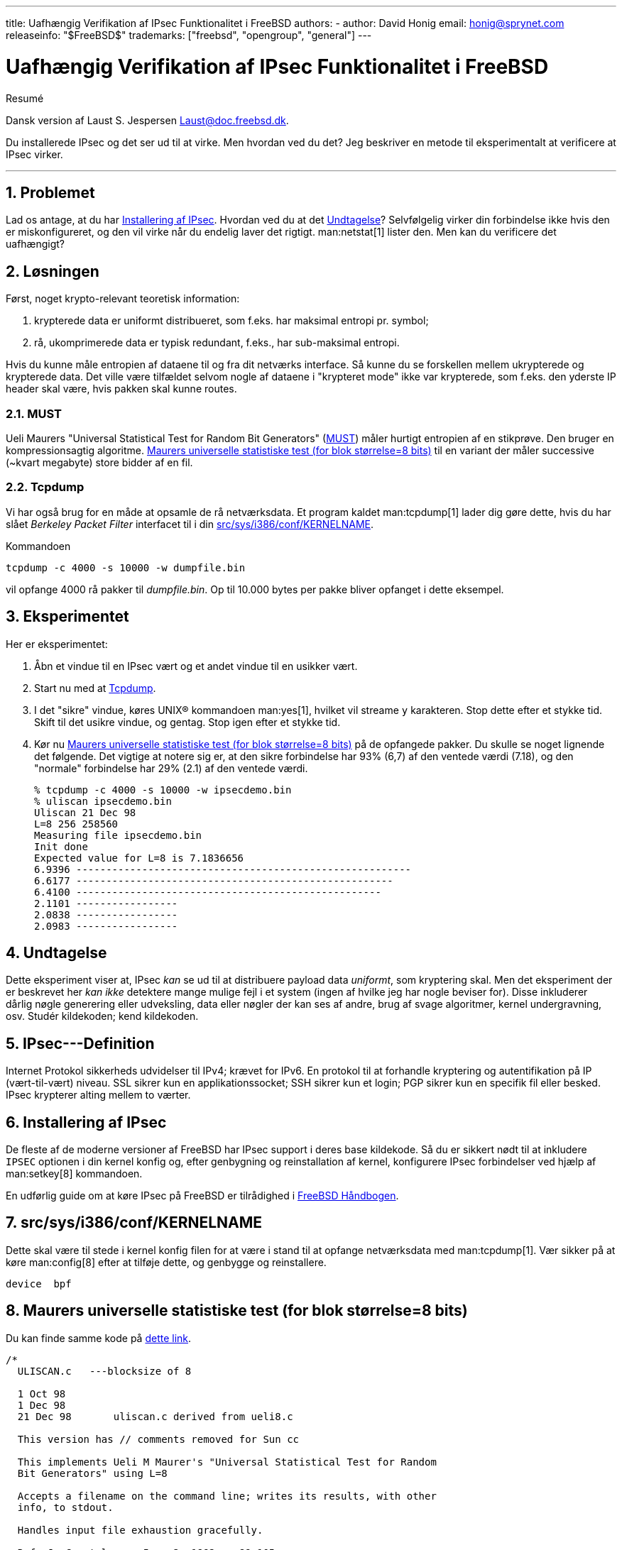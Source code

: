 ---
title: Uafhængig Verifikation af IPsec Funktionalitet i FreeBSD
authors:
  - author: David Honig
    email: honig@sprynet.com
releaseinfo: "$FreeBSD$" 
trademarks: ["freebsd", "opengroup", "general"]
---

= Uafhængig Verifikation af IPsec Funktionalitet i FreeBSD
:doctype: article
:toc: macro
:toclevels: 1
:icons: font
:sectnums:
:sectnumlevels: 6
:source-highlighter: rouge
:experimental:
:toc-title: Indholdsfortegnelse
:table-caption: Tabel
:figure-caption: Figur
:example-caption: Eksempel

[.abstract-title]
Resumé

Dansk version af Laust S. Jespersen Laust@doc.freebsd.dk.

Du installerede IPsec og det ser ud til at virke. Men hvordan ved du det? Jeg beskriver en metode til eksperimentalt at verificere at IPsec virker.

'''

toc::[]

[[problem]]
== Problemet

Lad os antage, at du har <<ipsec-install>>. Hvordan ved du at det <<caveat>>? Selvfølgelig virker din forbindelse ikke hvis den er miskonfigureret, og den vil virke når du endelig laver det rigtigt. man:netstat[1] lister den. Men kan du verificere det uafhængigt?

[[solution]]
== Løsningen

Først, noget krypto-relevant teoretisk information:

. krypterede data er uniformt distribueret, som f.eks. har maksimal entropi pr. symbol;
. rå, ukomprimerede data er typisk redundant, f.eks., har sub-maksimal entropi.

Hvis du kunne måle entropien af dataene til og fra dit netværks interface. Så kunne du se forskellen mellem ukrypterede og krypterede data. Det ville være tilfældet selvom nogle af dataene i "krypteret mode" ikke var krypterede, som f.eks. den yderste IP header skal være, hvis pakken skal kunne routes.

[[MUST]]
=== MUST

Ueli Maurers "Universal Statistical Test for Random Bit Generators" (http://www.geocities.com/SiliconValley/Code/4704/universal.pdf[MUST]) måler hurtigt entropien af en stikprøve. Den bruger en kompressionsagtig algoritme. <<code>> til en variant der måler successive (~kvart megabyte) store bidder af en fil.

[[tcpdump]]
=== Tcpdump

Vi har også brug for en måde at opsamle de rå netværksdata. Et program kaldet man:tcpdump[1] lader dig gøre dette, hvis du har slået _Berkeley Packet Filter_ interfacet til i din <<kernel>>.

Kommandoen

[source,bash]
....
tcpdump -c 4000 -s 10000 -w dumpfile.bin
....

vil opfange 4000 rå pakker til _dumpfile.bin_. Op til 10.000 bytes per pakke bliver opfanget i dette eksempel.

[[experiment]]
== Eksperimentet

Her er eksperimentet:

[.procedure]
====
. Åbn et vindue til en IPsec vært og et andet vindue til en usikker vært.
. Start nu med at <<tcpdump>>.
. I det "sikre" vindue, køres UNIX(R) kommandoen man:yes[1], hvilket vil streame `y` karakteren. Stop dette efter et stykke tid. Skift til det usikre vindue, og gentag. Stop igen efter et stykke tid.
. Kør nu <<code>> på de opfangede pakker. Du skulle se noget lignende det følgende. Det vigtige at notere sig er, at den sikre forbindelse har 93% (6,7) af den ventede værdi (7.18), og den "normale" forbindelse har 29% (2.1) af den ventede værdi.
+
[source,bash]
....
% tcpdump -c 4000 -s 10000 -w ipsecdemo.bin
% uliscan ipsecdemo.bin
Uliscan 21 Dec 98
L=8 256 258560
Measuring file ipsecdemo.bin
Init done
Expected value for L=8 is 7.1836656
6.9396 --------------------------------------------------------
6.6177 -----------------------------------------------------
6.4100 ---------------------------------------------------
2.1101 -----------------
2.0838 -----------------
2.0983 -----------------
....
====

[[caveat]]
== Undtagelse

Dette eksperiment viser at, IPsec _kan_ se ud til at distribuere payload data __uniformt__, som kryptering skal. Men det eksperiment der er beskrevet her _kan ikke_ detektere mange mulige fejl i et system (ingen af hvilke jeg har nogle beviser for). Disse inkluderer dårlig nøgle generering eller udveksling, data eller nøgler der kan ses af andre, brug af svage algoritmer, kernel undergravning, osv. Studér kildekoden; kend kildekoden.

[[IPsec]]
== IPsec---Definition

Internet Protokol sikkerheds udvidelser til IPv4; krævet for IPv6. En protokol til at forhandle kryptering og autentifikation på IP (vært-til-vært) niveau. SSL sikrer kun en applikationssocket; SSH sikrer kun et login; PGP sikrer kun en specifik fil eller besked. IPsec krypterer alting mellem to værter.

[[ipsec-install]]
== Installering af IPsec

De fleste af de moderne versioner af FreeBSD har IPsec support i deres base kildekode. Så du er sikkert nødt til at inkludere `IPSEC` optionen i din kernel konfig og, efter genbygning og reinstallation af kernel, konfigurere IPsec forbindelser ved hjælp af man:setkey[8] kommandoen.

En udførlig guide om at køre IPsec på FreeBSD er tilrådighed i link:{handbook}#ipsec[FreeBSD Håndbogen].

[[kernel]]
== src/sys/i386/conf/KERNELNAME

Dette skal være til stede i kernel konfig filen for at være i stand til at opfange netværksdata med man:tcpdump[1]. Vær sikker på at køre man:config[8] efter at tilføje dette, og genbygge og reinstallere.

[.programlisting]
....
device	bpf
....

[[code]]
== Maurers universelle statistiske test (for blok størrelse=8 bits)

Du kan finde samme kode på http://www.geocities.com/SiliconValley/Code/4704/uliscanc.txt[dette link].

[.programlisting]
....
/*
  ULISCAN.c   ---blocksize of 8

  1 Oct 98
  1 Dec 98
  21 Dec 98       uliscan.c derived from ueli8.c

  This version has // comments removed for Sun cc

  This implements Ueli M Maurer's "Universal Statistical Test for Random
  Bit Generators" using L=8

  Accepts a filename on the command line; writes its results, with other
  info, to stdout.

  Handles input file exhaustion gracefully.

  Ref: J. Cryptology v 5 no 2, 1992 pp 89-105
  also on the web somewhere, which is where I found it.

  -David Honig
  honig@sprynet.com

  Usage:
  ULISCAN filename
  outputs to stdout
*/

#define L 8
#define V (1<<L)
#define Q (10*V)
#define K (100   *Q)
#define MAXSAMP (Q + K)

#include <stdio.h>
#include <math.h>

int main(argc, argv)
int argc;
char **argv;
{
  FILE *fptr;
  int i,j;
  int b, c;
  int table[V];
  double sum = 0.0;
  int iproduct = 1;
  int run;

  extern double   log(/* double x */);

  printf("Uliscan 21 Dec 98 \nL=%d %d %d \n", L, V, MAXSAMP);

  if (argc < 2) {
    printf("Usage: Uliscan filename\n");
    exit(-1);
  } else {
    printf("Measuring file %s\n", argv[1]);
  }

  fptr = fopen(argv[1],"rb");

  if (fptr == NULL) {
    printf("Can't find %s\n", argv[1]);
    exit(-1);
  }

  for (i = 0; i < V; i++) {
    table[i] = 0;
  }

  for (i = 0; i < Q; i++) {
    b = fgetc(fptr);
    table[b] = i;
  }

  printf("Init done\n");

  printf("Expected value for L=8 is 7.1836656\n");

  run = 1;

  while (run) {
    sum = 0.0;
    iproduct = 1;

    if (run)
      for (i = Q; run && i < Q + K; i++) {
        j = i;
        b = fgetc(fptr);

        if (b < 0)
          run = 0;

        if (run) {
          if (table[b] > j)
            j += K;

          sum += log((double)(j-table[b]));

          table[b] = i;
        }
      }

    if (!run)
      printf("Premature end of file; read %d blocks.\n", i - Q);

    sum = (sum/((double)(i - Q))) /  log(2.0);
    printf("%4.4f ", sum);

    for (i = 0; i < (int)(sum*8.0 + 0.50); i++)
      printf("-");

    printf("\n");

    /* refill initial table */
    if (0) {
      for (i = 0; i < Q; i++) {
        b = fgetc(fptr);
        if (b < 0) {
          run = 0;
        } else {
          table[b] = i;
        }
      }
    }
  }
}
....
